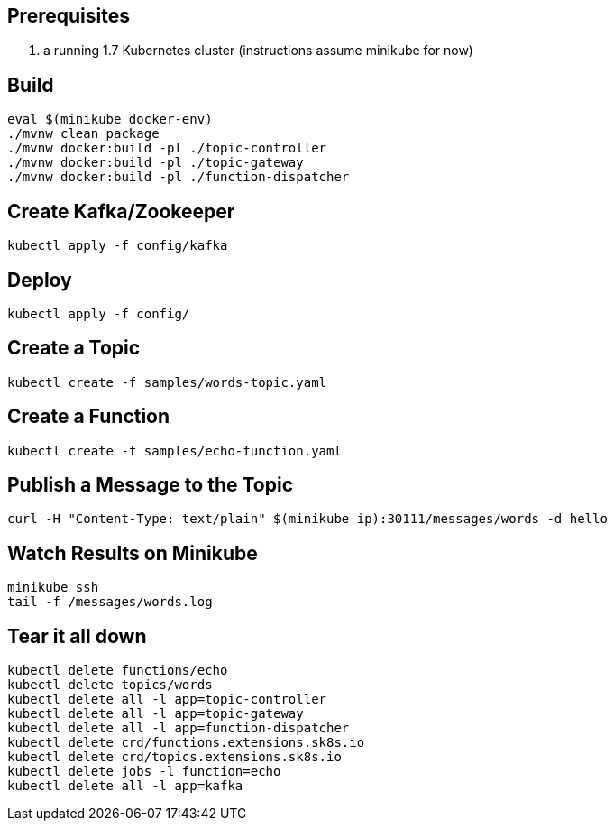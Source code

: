 == Prerequisites

1. a running 1.7 Kubernetes cluster (instructions assume minikube for now)

== Build

```
eval $(minikube docker-env)
./mvnw clean package
./mvnw docker:build -pl ./topic-controller
./mvnw docker:build -pl ./topic-gateway
./mvnw docker:build -pl ./function-dispatcher
```

== Create Kafka/Zookeeper

```
kubectl apply -f config/kafka
```

== Deploy

```
kubectl apply -f config/
```

== Create a Topic

```
kubectl create -f samples/words-topic.yaml
```

== Create a Function

```
kubectl create -f samples/echo-function.yaml
```

== Publish a Message to the Topic

```
curl -H "Content-Type: text/plain" $(minikube ip):30111/messages/words -d hello
```

== Watch Results on Minikube

```
minikube ssh
tail -f /messages/words.log
```

== Tear it all down

```
kubectl delete functions/echo
kubectl delete topics/words
kubectl delete all -l app=topic-controller
kubectl delete all -l app=topic-gateway
kubectl delete all -l app=function-dispatcher
kubectl delete crd/functions.extensions.sk8s.io
kubectl delete crd/topics.extensions.sk8s.io
kubectl delete jobs -l function=echo
kubectl delete all -l app=kafka
```